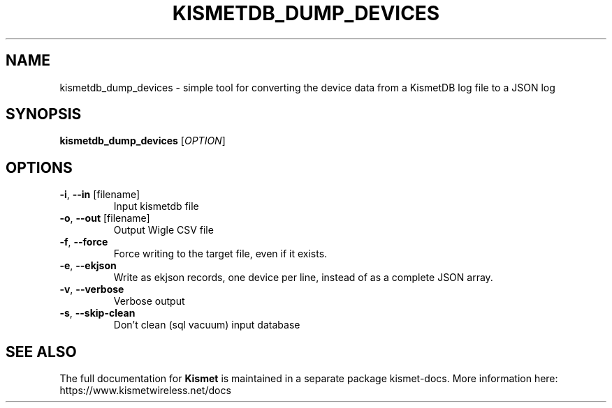 .TH KISMETDB_DUMP_DEVICES "1" "July 2019" "User Commands"
.SH NAME
kismetdb_dump_devices \- simple tool for converting the device data from a KismetDB log file to a JSON log
.SH SYNOPSIS
.B kismetdb_dump_devices
[\fI\,OPTION\/\fR]
.SH OPTIONS
.TP
\fB\-i\fR, \fB\-\-in\fR [filename]
Input kismetdb file
.TP
\fB\-o\fR, \fB\-\-out\fR [filename]
Output Wigle CSV file
.TP
\fB\-f\fR, \fB\-\-force\fR
Force writing to the target file, even if it exists.
.TP
\fB\-e\fR, \fB\-\-ekjson\fR
Write as ekjson records, one device per line, instead of as
a complete JSON array.
.TP
\fB\-v\fR, \fB\-\-verbose\fR
Verbose output
.TP
\fB\-s\fR, \fB\-\-skip\-clean\fR
Don't clean (sql vacuum) input database
.SH "SEE ALSO"
The full documentation for
.B Kismet
is maintained in a separate package kismet-docs.
More information here: https://www.kismetwireless.net/docs
